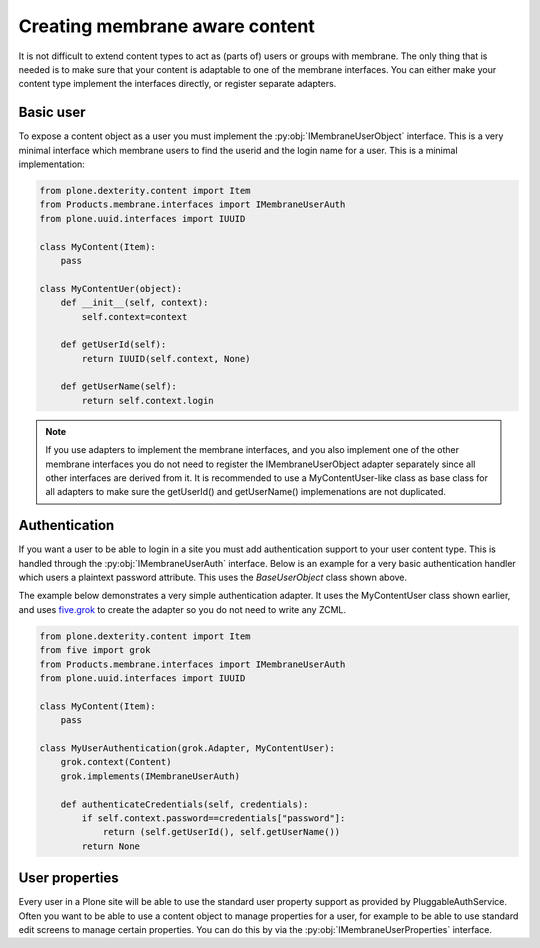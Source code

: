 Creating membrane aware content
===============================

.. module:: Products.membrane.interfaces

It is not difficult to extend content types to act as (parts of) users or
groups with membrane. The only thing that is needed is to make sure that
your content is adaptable to one of the membrane interfaces. You can either
make your content type implement the interfaces directly, or register separate
adapters.

Basic user
----------

To expose a content object as a user you must implement the
:py:obj:`IMembraneUserObject` interface. This is a very minimal interface
which membrane users to find the userid and the login name for a user.
This is a minimal implementation:

.. code-block:: python

   from plone.dexterity.content import Item
   from Products.membrane.interfaces import IMembraneUserAuth
   from plone.uuid.interfaces import IUUID

   class MyContent(Item):
       pass

   class MyContentUer(object):
       def __init__(self, context):
           self.context=context

       def getUserId(self):
           return IUUID(self.context, None)

       def getUserName(self):
           return self.context.login

.. autointerface:: IMembraneUserObject

.. note::

   If you use adapters to implement the membrane interfaces, and you also
   implement one of the other membrane interfaces you do not need to register
   the IMembraneUserObject adapter separately since all other interfaces are
   derived from it. It is recommended to use a MyContentUser-like class as base
   class for all adapters to make sure the getUserId() and getUserName()
   implemenations are not duplicated.


Authentication
---------------

If you want a user to be able to login in a site you must add authentication support
to your user content type. This is handled through the :py:obj:`IMembraneUserAuth`
interface. Below is an example for a very basic authentication handler which users
a plaintext password attribute. This uses the `BaseUserObject` class shown above.

The example below demonstrates a very simple authentication adapter. It uses
the MyContentUser class shown earlier, and uses `five.grok
<http://pypi.python.org/pypi/five.grok>`_ to create the adapter so you do not
need to write any ZCML.

.. code-block:: python

   from plone.dexterity.content import Item
   from five import grok
   from Products.membrane.interfaces import IMembraneUserAuth
   from plone.uuid.interfaces import IUUID

   class MyContent(Item):
       pass

   class MyUserAuthentication(grok.Adapter, MyContentUser):
       grok.context(Content)
       grok.implements(IMembraneUserAuth)

       def authenticateCredentials(self, credentials):
           if self.context.password==credentials["password"]:
               return (self.getUserId(), self.getUserName())
           return None

.. autointerface:: IMembraneUserAuth



User properties
---------------

Every user in a Plone site will be able to use the standard user property support
as provided by PluggableAuthService. Often you want to be able to use a content
object to manage properties for a user, for example to be able to use standard
edit screens to manage certain properties. You can do this by via the
:py:obj:`IMembraneUserProperties` interface.

.. autointerface:: IMembraneUserProperties

